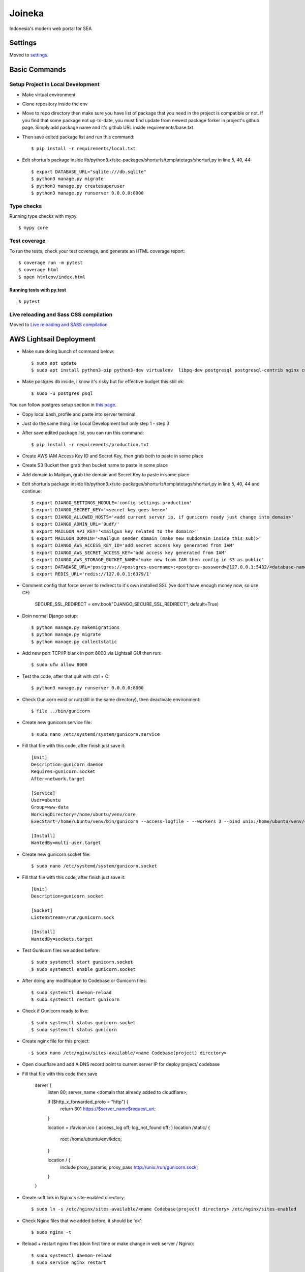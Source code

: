 Joineka
=======

Indonesia's modern web portal for SEA

.. image:: https://img.shields.io/badge/built%20with-Cookiecutter%20Django-ff69b4.svg
     :target: https://github.com/pydanny/cookiecutter-django/
     :alt: Built with Cookiecutter Django
.. image:: https://img.shields.io/badge/code%20style-black-000000.svg
     :target: https://github.com/ambv/black
     :alt: Black code style


Settings
--------

Moved to settings_.

.. _settings: http://cookiecutter-django.readthedocs.io/en/latest/settings.html

Basic Commands
--------------

Setup Project in Local Development
^^^^^^^^^^^^^^^^^^^^^^^^^^^^^^^^^^

* Make virtual environment
* Clone repository inside the env
* Move to repo directory then make sure you have list of package that you need in the project is compatible or not. If you find that some package not up-to-date, you must find update from newest package forker in project's github page. Simply add package name and it's github URL inside requirements/base.txt
* Then save edited package list and run this command::
	
    $ pip install -r requirements/local.txt

* Edit shorturls package inside lib/python3.x/site-packages/shorturls/templatetags/shorturl,py in line 5, 40, 44::

    $ export DATABASE_URL="sqlite:///db.sqlite"
    $ python3 manage.py migrate
    $ python3 manage.py createsuperuser
    $ python3 manage.py runserver 0.0.0.0:8000


Type checks
^^^^^^^^^^^

Running type checks with mypy:

::

  $ mypy core

Test coverage
^^^^^^^^^^^^^

To run the tests, check your test coverage, and generate an HTML coverage report::

    $ coverage run -m pytest
    $ coverage html
    $ open htmlcov/index.html

Running tests with py.test
~~~~~~~~~~~~~~~~~~~~~~~~~~

::

  $ pytest

Live reloading and Sass CSS compilation
^^^^^^^^^^^^^^^^^^^^^^^^^^^^^^^^^^^^^^^

Moved to `Live reloading and SASS compilation`_.

.. _`Live reloading and SASS compilation`: http://cookiecutter-django.readthedocs.io/en/latest/live-reloading-and-sass-compilation.html





AWS Lightsail Deployment
------------------------

* Make sure doing bunch of command below::

    $ sudo apt update
    $ sudo apt install python3-pip python3-dev virtualenv  libpq-dev postgresql postgresql-contrib nginx curl

* Make postgres db inside, i know it's risky but for effective budget this still ok::

    $ sudo -u postgres psql


You can follow postgres setup section in `this page`_.
  
.. _`this page`: https://www.digitalocean.com/community/tutorials/how-to-set-up-django-with-postgres-nginx-and-gunicorn-on-ubuntu-18-04

* Copy local bash_profile and paste into server terminal
* Just do the same thing like Local Development but only step 1 - step 3
* After save edited package list, you can run this command::

    $ pip install -r requirements/production.txt

* Create AWS IAM Access Key ID and Secret Key, then grab both to paste in some place
* Create S3 Bucket then grab then bucket name to paste in some place
* Add domain to Mailgun, grab the domain and Secret Key to paste in some place
* Edit shorturls package inside lib/python3.x/site-packages/shorturls/templatetags/shorturl,py in line 5, 40, 44 and continue::

    $ export DJANGO_SETTINGS_MODULE='config.settings.production'
    $ export DJANGO_SECRET_KEY='<secret key goes here>'
    $ export DJANGO_ALLOWED_HOSTS='<add current server ip, if gunicorn ready just change into domain>'
    $ export DJANGO_ADMIN_URL='9udf/'
    $ export MAILGUN_API_KEY='<mailgun key related to the domain>'
    $ export MAILGUN_DOMAIN='<mailgun sender domain (make new subdomain inside this sub)>'
    $ export DJANGO_AWS_ACCESS_KEY_ID='add secret access key generated from IAM'
    $ export DJANGO_AWS_SECRET_ACCESS_KEY='add access key generated from IAM'
    $ export DJANGO_AWS_STORAGE_BUCKET_NAME='make new from IAM then config in S3 as public'
    $ export DATABASE_URL='postgres://<postgres-username>:<postgres-password>@127.0.0.1:5432/<database-name>'
    $ export REDIS_URL='redis://127.0.0.1:6379/1'

* Comment config that force server to redirect to it's own installed SSL (we don't have enough money now, so use CF)

    SECURE_SSL_REDIRECT = env.bool("DJANGO_SECURE_SSL_REDIRECT", default=True)

* Doin normal Django setup::

    $ python manage.py makemigrations
    $ python manage.py migrate
    $ python manage.py collectstatic

* Add new port TCP/IP blank in port 8000 via Lightsail GUI then run::

    $ sudo ufw allow 8000


* Test the code, after that quit with ctrl + C::

    $ python3 manage.py runserver 0.0.0.0:8000

* Check Gunicorn exist or not(still in the same directory), then deactivate environment::

    $ file ../bin/gunicorn

* Create new gunicorn.service file::

    $ sudo nano /etc/systemd/system/gunicorn.service

* Fill that file with this code, after finish just save it::

    [Unit]
    Description=gunicorn daemon
    Requires=gunicorn.socket
    After=network.target

    [Service]
    User=ubuntu
    Group=www-data
    WorkingDirectory=/home/ubuntu/venv/core
    ExecStart=/home/ubuntu/venv/bin/gunicorn --access-logfile - --workers 3 --bind unix:/home/ubuntu/venv/core/config.sock config.wsgi:application -e DJANGO_SETTINGS_MODULE='config.settings.production' -e DJANGO_SECRET_KEY='<creare excellent secret key>' -e DJANGO_ALLOWED_HOSTS='<if gunicorn = 52.76.195.29, if using domain = www.joineka.com' -e DJANGO_ADMIN_URL='< someURL/ >' -e DJANGO_BING_KEY='<add bing key>' -e DATABASE_URL="sqlite:///db.sqlite" -e REDIS_URL='redis://127.0.0.1:6379/1' -e DJANGO_AWS_STORAGE_BUCKET_NAME='<aws bucket name>' -e MAILGUN_API_KEY='<mailgun key>' -e MAILGUN_DOMAIN='registered domain in mailgun' -e DJANGO_AWS_ACCESS_KEY_ID='<access key id capslock couple with secret key>' -e DJANGO_AWS_SECRET_ACCESS_KEY='<secret access key couple with secret access key id>'

    [Install]
    WantedBy=multi-user.target

* Create new gunicorn.socket file::

    $ sudo nano /etc/systemd/system/gunicorn.socket

* Fill that file with this code, after finish just save it::

    [Unit]
    Description=gunicorn socket

    [Socket]
    ListenStream=/run/gunicorn.sock

    [Install]
    WantedBy=sockets.target

* Test Gunicorn files we added before::

    $ sudo systemctl start gunicorn.socket
    $ sudo systemctl enable gunicorn.socket

* After doing any modification to Codebase or Gunicorn files::

    $ sudo systemctl daemon-reload
    $ sudo systemctl restart gunicorn

* Check if Gunicorn ready to live::

    $ sudo systemctl status gunicorn.socket
    $ sudo systemctl status gunicorn

* Create nginx file for this project::

    $ sudo nano /etc/nginx/sites-available/<name Codebase(project) directory>

* Open cloudflare and add A DNS record point to current server IP for deploy project/ codebase

* Fill that file with this code then save

    server {
        listen 80;
        server_name <domain that already added to cloudflare>;

        if ($http_x_forwarded_proto = "http") {
            return 301 https://$server_name$request_uri;
        }

        location = /favicon.ico { access_log off; log_not_found off; }
        location /static/ {
            root /home/ubuntu/env/kdco;
        }

        location / {
            include proxy_params;
            proxy_pass http://unix:/run/gunicorn.sock;
        }
    }

* Create soft link in Nginx's site-enabled directory::

    $ sudo ln -s /etc/nginx/sites-available/<name Codebase(project) directory> /etc/nginx/sites-enabled

* Check Nginx files that we added before, it should be 'ok'::

    $ sudo nginx -t

* Reload + restart nginx files (doin first time or make change in web server / Nginx)::

    $ sudo systemctl daemon-reload
    $ sudo service nginx restart


Further change like docker/ vagrant, ansible, sentry as soon as possible.

